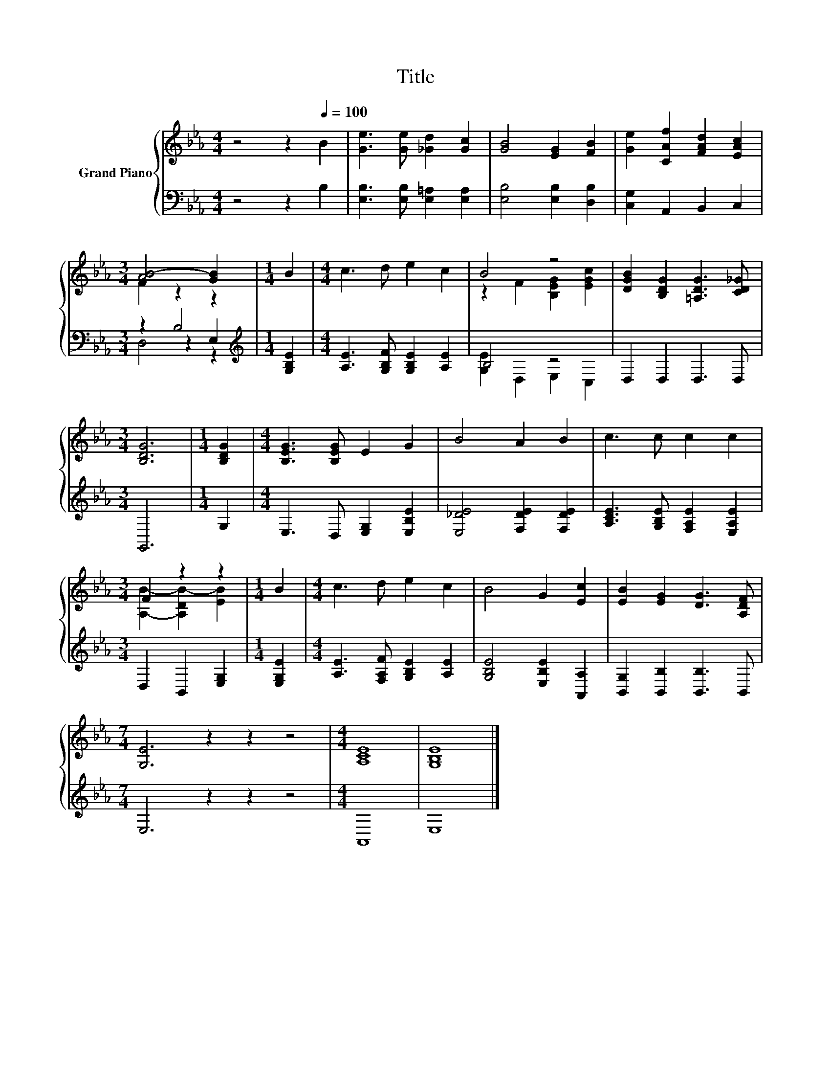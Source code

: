 X:1
T:Title
%%score { ( 1 3 ) | ( 2 4 5 ) }
L:1/8
M:4/4
K:Eb
V:1 treble nm="Grand Piano"
V:3 treble 
V:2 bass 
V:4 bass 
V:5 bass 
V:1
 z4 z2[Q:1/4=100] B2 | [Ge]3 [Ge] [_Gd]2 [Gc]2 | [GB]4 [EG]2 [FB]2 | [Ge]2 [CAf]2 [FAd]2 [EAc]2 | %4
[M:3/4] [AB-]4 [GB]2 |[M:1/4] B2 |[M:4/4] c3 d e2 c2 | B4 z4 | [DGB]2 [B,DG]2 [=A,DG]3 [CD_G] | %9
[M:3/4] [B,DG]6 |[M:1/4] [B,DG]2 |[M:4/4] [B,EG]3 [B,EG] E2 G2 | B4 A2 B2 | c3 c c2 c2 | %14
[M:3/4] F2 z2 z2 |[M:1/4] B2 |[M:4/4] c3 d e2 c2 | B4 G2 [Ec]2 | [EB]2 [EG]2 [DG]3 [A,DF] | %19
[M:7/4] [G,E]6 z2 z2 z4 |[M:4/4] [A,CE]8 | [G,B,E]8 |] %22
V:2
 z4 z2 B,2 | [E,B,]3 [E,B,] [E,=A,]2 [E,A,]2 | [E,B,]4 [E,B,]2 [D,B,]2 | [C,G,]2 A,,2 B,,2 C,2 | %4
[M:3/4] z2 B,4 |[M:1/4][K:treble] [G,B,E]2 |[M:4/4] [A,E]3 [G,B,F] [G,B,E]2 [A,E]2 | B,4 z4 | %8
 D,2 D,2 D,3 D, |[M:3/4] G,,6 |[M:1/4] G,2 |[M:4/4] E,3 D, [E,G,]2 [E,B,E]2 | %12
 [E,_DE]4 [F,DE]2 [F,DE]2 | [A,CE]3 [G,B,E] [F,A,E]2 [E,A,E]2 |[M:3/4] D,2 B,,2 [E,G,]2 | %15
[M:1/4] [E,G,E]2 |[M:4/4] [A,E]3 [F,A,F] [G,B,E]2 [A,E]2 | [G,B,E]4 [E,B,E]2 [A,,A,]2 | %18
 [B,,G,]2 [B,,B,]2 [B,,B,]3 B,, |[M:7/4] E,6 z2 z2 z4 |[M:4/4] A,,8 | E,8 |] %22
V:3
 x8 | x8 | x8 | x8 |[M:3/4] F2 z2 z2 |[M:1/4] x2 |[M:4/4] x8 | z2 F2 [B,EG]2 [EGc]2 | x8 | %9
[M:3/4] x6 |[M:1/4] x2 |[M:4/4] x8 | x8 | x8 |[M:3/4] [A,B]2- [A,DB-]2 [EB]2 |[M:1/4] x2 | %16
[M:4/4] x8 | x8 | x8 |[M:7/4] x14 |[M:4/4] x8 | x8 |] %22
V:4
 x8 | x8 | x8 | x8 |[M:3/4] z2 z2 E,2 |[M:1/4][K:treble] x2 |[M:4/4] x8 | [G,E]2 D,2 E,2 C,2 | x8 | %9
[M:3/4] x6 |[M:1/4] x2 |[M:4/4] x8 | x8 | x8 |[M:3/4] x6 |[M:1/4] x2 |[M:4/4] x8 | x8 | x8 | %19
[M:7/4] x14 |[M:4/4] x8 | x8 |] %22
V:5
 x8 | x8 | x8 | x8 |[M:3/4] D,4 z2 |[M:1/4][K:treble] x2 |[M:4/4] x8 | x8 | x8 |[M:3/4] x6 | %10
[M:1/4] x2 |[M:4/4] x8 | x8 | x8 |[M:3/4] x6 |[M:1/4] x2 |[M:4/4] x8 | x8 | x8 |[M:7/4] x14 | %20
[M:4/4] x8 | x8 |] %22

